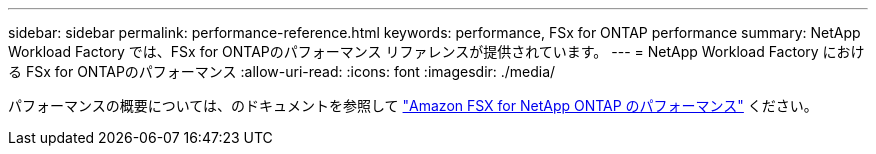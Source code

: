 ---
sidebar: sidebar 
permalink: performance-reference.html 
keywords: performance, FSx for ONTAP performance 
summary: NetApp Workload Factory では、FSx for ONTAPのパフォーマンス リファレンスが提供されています。 
---
= NetApp Workload Factory における FSx for ONTAPのパフォーマンス
:allow-uri-read: 
:icons: font
:imagesdir: ./media/


[role="lead"]
パフォーマンスの概要については、のドキュメントを参照して link:https://docs.aws.amazon.com/fsx/latest/ONTAPGuide/performance.html["Amazon FSX for NetApp ONTAP のパフォーマンス"^] ください。
